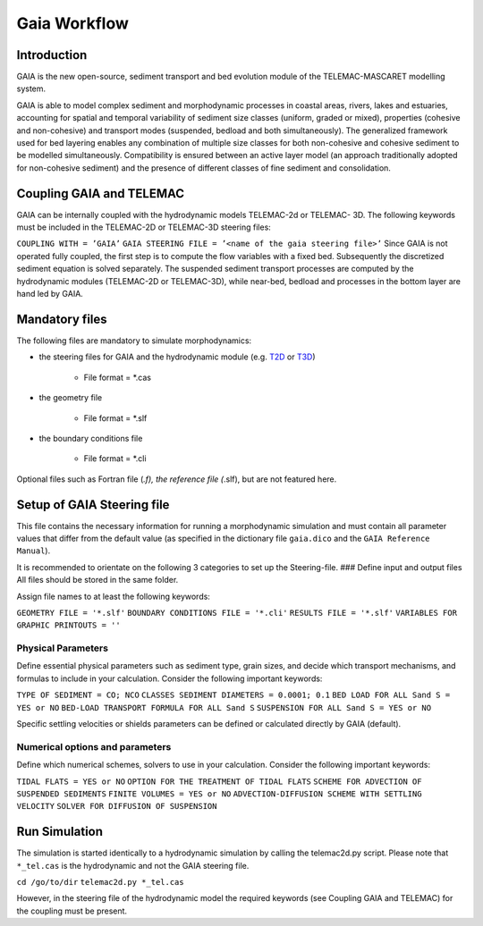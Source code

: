 Gaia Workflow 
=============

Introduction
------------

GAIA is the new open-source, sediment transport and bed evolution module of the TELEMAC-MASCARET modelling system.

GAIA is able to model complex sediment and morphodynamic processes in coastal areas, rivers, lakes and estuaries, accounting for spatial and 
temporal variability of sediment size classes (uniform, graded or mixed), properties (cohesive and non-cohesive) and transport modes (suspended, bedload and both simultaneously). The generalized framework used for bed layering enables any combination of multiple size classes for both non-cohesive and cohesive sediment to be modelled simultaneously. Compatibility is ensured between an active layer model (an approach traditionally adopted for non-cohesive sediment) and the presence of different classes of fine sediment and consolidation.

Coupling GAIA and TELEMAC
-------------------------

GAIA can be internally coupled with the hydrodynamic models TELEMAC-2d or TELEMAC- 3D. The following keywords must be included in the TELEMAC-2D or TELEMAC-3D steering files:

``COUPLING WITH = ’GAIA’`` 
``GAIA STEERING FILE = ’<name of the gaia steering file>’`` 
Since GAIA is not operated fully coupled, the first step is to compute the flow variables with a fixed bed. Subsequently the discretized sediment equation is solved separately. The suspended sediment transport processes are computed by the hydrodynamic modules (TELEMAC-2D or TELEMAC-3D), while near-bed, bedload and processes in the bottom layer are hand led by GAIA.

Mandatory files
---------------

The following files are mandatory to simulate morphodynamics:

-  the steering files for GAIA and the hydrodynamic module    (e.g. `T2D <https://hydro-informatics.github.io/telemac2d.html>`__ or    `T3D <https://hydro-informatics.github.io/telemac3d.html>`__)
  
	-   File format = \*.cas 

-  the geometry file   

	-   File format = \*.slf 

-  the boundary conditions file 
  
	-   File format = \*.cli 

Optional files such as Fortran file (*.f), the reference file (*.slf), but are not featured here.

Setup of GAIA Steering file
---------------------------

This file contains the necessary information for running a morphodynamic simulation and must contain all parameter values that differ from the default value (as specified in the dictionary file ``gaia.dico`` and the ``GAIA Reference Manual``).

It is recommended to orientate on the following 3 categories to set up the Steering-file. ### Define input and output files All files should be stored in the same folder.

Assign file names to at least the following keywords:

``GEOMETRY FILE = '*.slf'`` 
``BOUNDARY CONDITIONS FILE = '*.cli'`` 
``RESULTS FILE = '*.slf'`` 
``VARIABLES FOR GRAPHIC PRINTOUTS = ''`` 


Physical Parameters
~~~~~~~~~~~~~~~~~~~

Define essential physical parameters such as sediment type, grain sizes, and decide which transport mechanisms, and formulas to include in your calculation. Consider the following important keywords:

``TYPE OF SEDIMENT = CO; NCO`` 
``CLASSES SEDIMENT DIAMETERS = 0.0001; 0.1`` 
``BED LOAD FOR ALL Sand S = YES or NO`` 
``BED-LOAD TRANSPORT FORMULA FOR ALL Sand S`` 
``SUSPENSION FOR ALL Sand S = YES or NO`` 

Specific settling velocities or shields parameters can be defined or calculated directly by GAIA (default).

Numerical options and parameters
~~~~~~~~~~~~~~~~~~~~~~~~~~~~~~~~

Define which numerical schemes, solvers to use in your calculation.
Consider the following important keywords:

``TIDAL FLATS = YES or NO`` 
``OPTION FOR THE TREATMENT OF TIDAL FLATS`` 
``SCHEME FOR ADVECTION OF SUSPENDED SEDIMENTS`` 
``FINITE VOLUMES = YES or NO`` 
``ADVECTION-DIFFUSION SCHEME WITH SETTLING VELOCITY`` 
``SOLVER FOR DIFFUSION OF SUSPENSION`` 

Run Simulation
--------------

The simulation is started identically to a hydrodynamic simulation by calling the telemac2d.py script. Please note that ``*_tel.cas`` is the hydrodynamic and not the GAIA steering file.

``cd /go/to/dir`` 
``telemac2d.py *_tel.cas`` 

However, in the steering file of the hydrodynamic model the required keywords (see Coupling GAIA and TELEMAC) for the coupling must be present.
